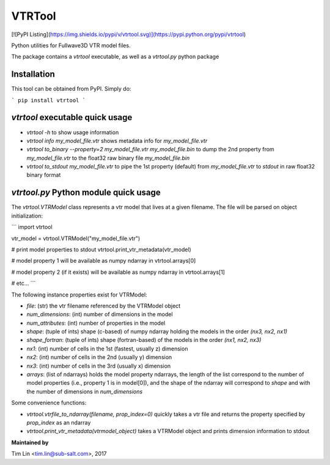 VTRTool
=======

[![PyPI Listing](https://img.shields.io/pypi/v/vtrtool.svg)](https://pypi.python.org/pypi/vtrtool)

Python utilities for Fullwave3D VTR model files.

The package contains a `vtrtool` executable, as well as a `vtrtool.py` python package

Installation
------------------------------------------

This tool can be obtained from PyPI. Simply do:

```
pip install vtrtool
```

`vtrtool` executable quick usage
------------------------------------------

- `vtrtool -h` to show usage information
- `vtrtool info my_model_file.vtr` shows metadata info for `my_model_file.vtr`
- `vtrtool to_binary --property=2 my_model_file.vtr my_model_file.bin` to dump the 2nd property from `my_model_file.vtr` to the float32 raw binary file `my_model_file.bin`
- `vtrtool to_stdout my_model_file.vtr` to pipe the 1st property (default) from `my_model_file.vtr` to `stdout` in raw float32 binary format

`vtrtool.py` Python module quick usage
------------------------------------------

The `vtrtool.VTRModel` class represents a vtr model that lives at a given filename. The file will be parsed on object initialization:

```
import vtrtool

vtr_model = vtrtool.VTRModel("my_model_file.vtr")

# print model properties to stdout
vtrtool.print_vtr_metadata(vtr_model)

# model property 1 will be available as numpy ndarray in
vtrtool.arrays[0]

# model property 2 (if it exists) will be available as numpy ndarray in
vtrtool.arrays[1]

# etc...
```

The following instance properties exist for VTRModel:

- `file`: (str) the vtr filename referenced by the VTRModel object
- `num_dimensions`: (int) number of dimensions in the model
- `num_attributes`: (int) number of properties in the model
- `shape`: (tuple of ints) shape (c-based) of numpy ndarray holding the models in the order `(nx3, nx2, nx1)`
- `shape_fortran`: (tuple of ints) shape (fortran-based) of the models in the order `(nx1, nx2, nx3)`
- `nx1`: (int) number of cells in the 1st (fastest, usually z) dimension
- `nx2`: (int) number of cells in the 2nd (usually y) dimension
- `nx3`: (int) number of cells in the 3rd (usually x) dimension
- `arrays`: (list of ndarrays) holds the model property ndarrays, the length of the list correspond to the number of model properties (i.e., property 1 is in model[0]), and the shape of the ndarray will correspond to `shape` and with the number of dimensions in `num_dimensions`

Some convenience functions:

- `vtrtool.vtrfile_to_ndarray(filename, prop_index=0)` quickly takes a vtr file and returns the property specified by `prop_index` as an ndarray
- `vtrtool.print_vtr_metadata(vtrmodel_object)` takes a VTRModel object and prints dimension information to stdout


**Maintained by**

Tim Lin <tim.lin@sub-salt.com>, 2017

